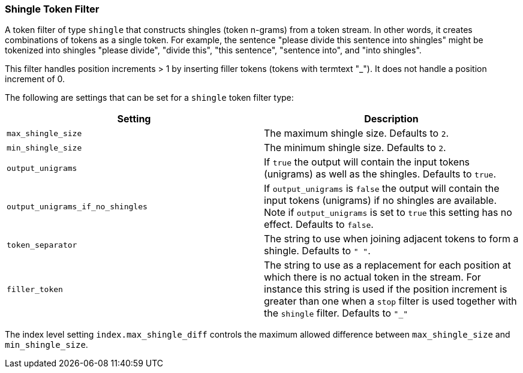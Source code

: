 [[analysis-shingle-tokenfilter]]
=== Shingle Token Filter

A token filter of type `shingle` that constructs shingles (token
n-grams) from a token stream. In other words, it creates combinations of
tokens as a single token. For example, the sentence "please divide this
sentence into shingles" might be tokenized into shingles "please
divide", "divide this", "this sentence", "sentence into", and "into
shingles".

This filter handles position increments > 1 by inserting filler tokens
(tokens with termtext "_"). It does not handle a position increment of
0.

The following are settings that can be set for a `shingle` token filter
type:

[cols="<,<",options="header",]
|=======================================================================
|Setting |Description
|`max_shingle_size` |The maximum shingle size. Defaults to `2`.

|`min_shingle_size` |The minimum shingle size. Defaults to `2`.

|`output_unigrams` |If `true` the output will contain the input tokens
(unigrams) as well as the shingles. Defaults to `true`.

|`output_unigrams_if_no_shingles` |If `output_unigrams` is `false` the
output will contain the input tokens (unigrams) if no shingles are
available. Note if `output_unigrams` is set to `true` this setting has
no effect. Defaults to `false`.

|`token_separator` |The string to use when joining adjacent tokens to
form a shingle. Defaults to `" "`.
|`filler_token` | The string to use as a replacement for each position 
at which there is no actual token in the stream. For instance this string is
used if the position increment is greater than one when a `stop` filter is used
together with the `shingle` filter. Defaults to `"_"`
|=======================================================================

The index level setting `index.max_shingle_diff` controls the maximum allowed
difference between `max_shingle_size` and `min_shingle_size`.
